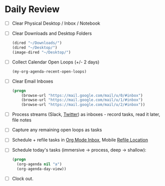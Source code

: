 * Daily Review
- [ ] Clear Physical Desktop / Inbox / Notebook
- [ ] Clear Downloads and Desktop Folders
  #+BEGIN_SRC emacs-lisp
  (dired "~/Downloads/")
  (dired "~/Desktop/")
  (image-dired "~/Desktop/")
  #+END_SRC
- [ ] Collect Calendar Open Loops (+/- 2  days)
  #+BEGIN_SRC emacs-lisp
  (my-org-agenda-recent-open-loops)
  #+END_SRC
- [ ] Clear Email Inboxes
  #+BEGIN_SRC emacs-lisp
  (progn
      (browse-url "https://mail.google.com/mail/u/0/#inbox")
      (browse-url "https://mail.google.com/mail/u/1/#inbox")
      (browse-url "https://mail.google.com/mail/u/2/#inbox"))
  #+END_SRC
- [ ] Process streams (Slack, [[https://twitter.com/][Twitter]]) as inboxes - record tasks, read it later, file notes
- [ ] Capture any remaining open loops as tasks
- [ ] Schedule + refile tasks in [[file:~/src/notes/todo.org::*Inbox][Org Mode Inbox]], Mobile [[file:~/src/notes/refile-mobile.org][Refile Location]]
- [ ] Schedule today's tasks (immersive -> process, deep -> shallow):
  #+BEGIN_SRC emacs-lisp
    (progn
      (org-agenda nil "a")
      (org-agenda-day-view))
  #+END_SRC
- [ ] Clock out.
